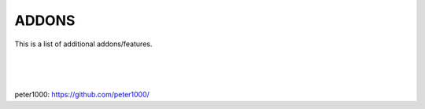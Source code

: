======
ADDONS 
======

This is a list of additional addons/features.


|
|
|


peter1000: https://github.com/peter1000/
